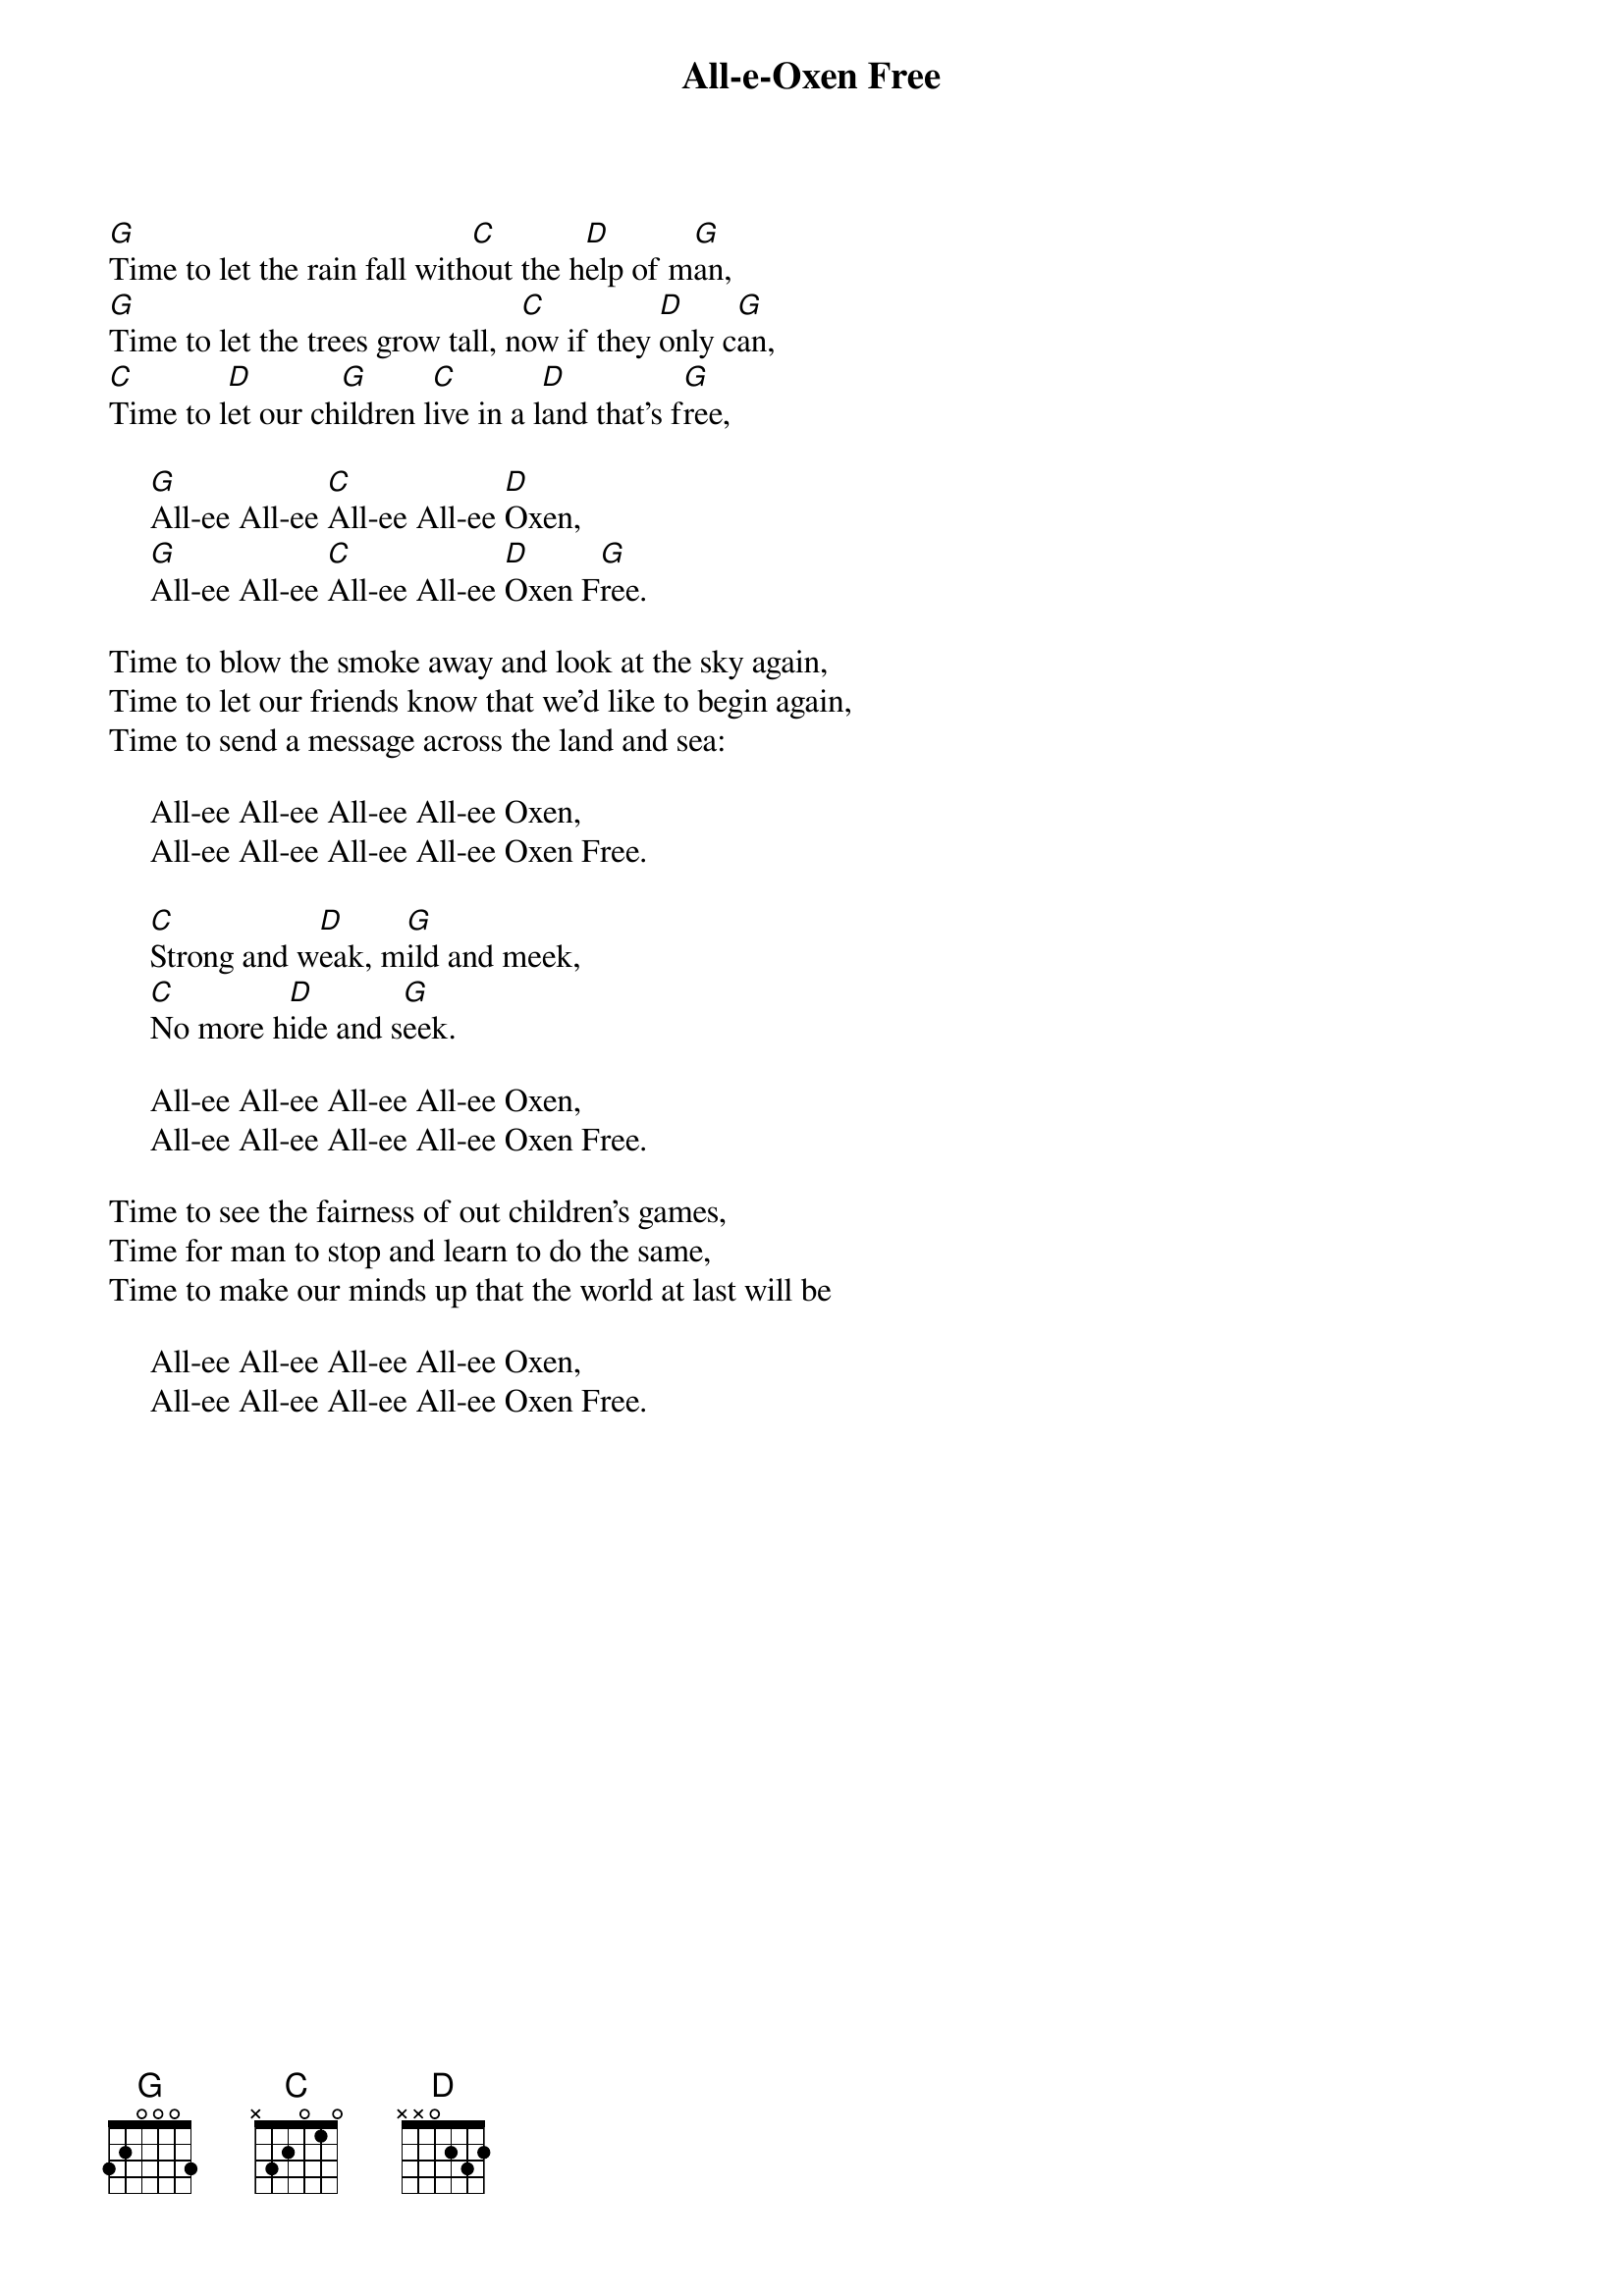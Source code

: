 #041
{title:All-e-Oxen Free}
# Rob McKuen (lyrics) and ? Yates (music)
#{st:McKuen/Yates}
[G]Time to let the rain fall with[C]out the h[D]elp of m[G]an,
[G]Time to let the trees grow tall, n[C]ow if they [D]only c[G]an,
[C]Time to l[D]et our ch[G]ildren l[C]ive in a l[D]and that's f[G]ree,

     [G]All-ee All-ee [C]All-ee All-ee [D]Oxen,
     [G]All-ee All-ee [C]All-ee All-ee [D]Oxen F[G]ree.

Time to blow the smoke away and look at the sky again,
Time to let our friends know that we'd like to begin again,
Time to send a message across the land and sea:

     All-ee All-ee All-ee All-ee Oxen,
     All-ee All-ee All-ee All-ee Oxen Free.

     [C]Strong and w[D]eak, m[G]ild and meek,
     [C]No more h[D]ide and s[G]eek.

     All-ee All-ee All-ee All-ee Oxen,
     All-ee All-ee All-ee All-ee Oxen Free.

Time to see the fairness of out children's games,
Time for man to stop and learn to do the same,
Time to make our minds up that the world at last will be

     All-ee All-ee All-ee All-ee Oxen,
     All-ee All-ee All-ee All-ee Oxen Free.
#
# Submitted to the ftp.nevada.edu:/pub/guitar archives
# by Steve Putz <putz@parc.xerox.com> 
# 7 September 1992
